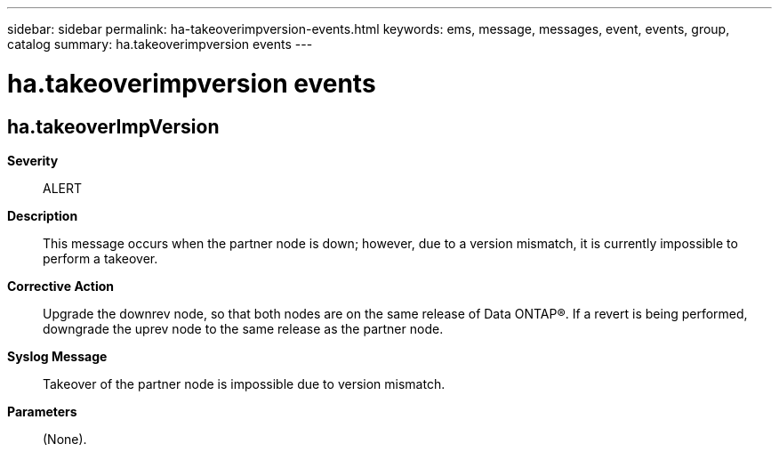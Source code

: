 ---
sidebar: sidebar
permalink: ha-takeoverimpversion-events.html
keywords: ems, message, messages, event, events, group, catalog
summary: ha.takeoverimpversion events
---

= ha.takeoverimpversion events
:toclevels: 1
:hardbreaks:
:nofooter:
:icons: font
:linkattrs:
:imagesdir: ./media/

== ha.takeoverImpVersion
*Severity*::
ALERT
*Description*::
This message occurs when the partner node is down; however, due to a version mismatch, it is currently impossible to perform a takeover.
*Corrective Action*::
Upgrade the downrev node, so that both nodes are on the same release of Data ONTAP(R). If a revert is being performed, downgrade the uprev node to the same release as the partner node.
*Syslog Message*::
Takeover of the partner node is impossible due to version mismatch.
*Parameters*::
(None).
